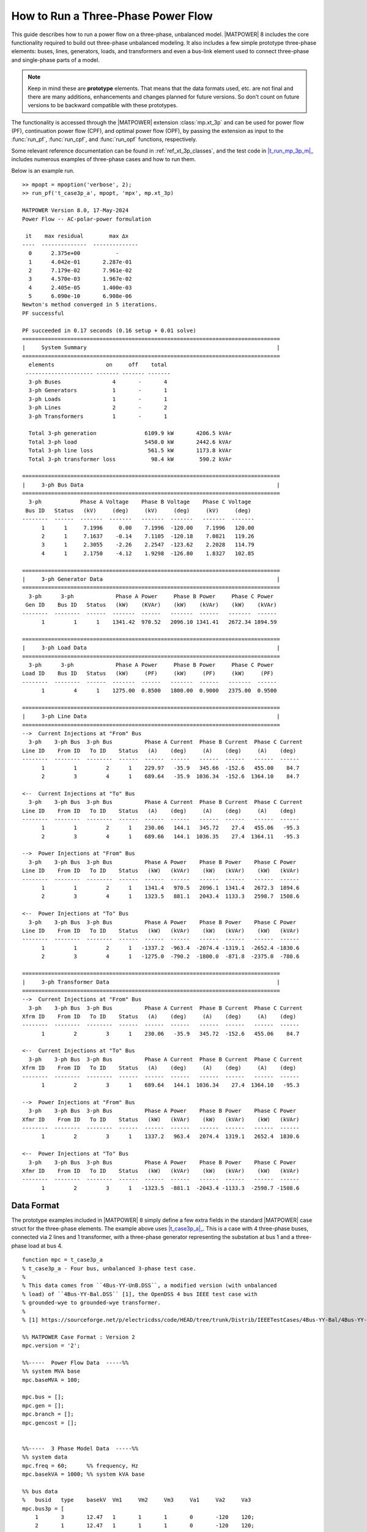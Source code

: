 .. _howto_three_phase:

How to Run a Three-Phase Power Flow
===================================

This guide describes how to run a power flow on a three-phase, unbalanced model.
|MATPOWER| 8 includes the core functionality required to build out three-phase unbalanced modeling. It also includes a few simple prototype three-phase elements: buses, lines, generators, loads, and transformers and even a bus-link element used to connect three-phase and single-phase parts of a model.

.. note::

    Keep in mind these are **prototype** elements. That means that the data formats used, etc. are not final and there are many additions, enhancements and changes planned for future versions. So don't count on future versions to be backward compatible with these prototypes.

The functionality is accessed through the |MATPOWER| extension :class:`mp.xt_3p` and can be used for power flow (PF), continuation power flow (CPF), and optimal power flow (OPF), by passing the extension as input to the :func:`run_pf`, :func:`run_cpf`, and :func:`run_opf` functions, respectively. 

Some relevant reference documentation can be found in :ref:`ref_xt_3p_classes`, and the test code in |t_run_mp_3p_m|_ includes numerous examples of three-phase cases and how to run them.

Below is an example run.

::

    >> mpopt = mpoption('verbose', 2);
    >> run_pf('t_case3p_a', mpopt, 'mpx', mp.xt_3p)

    MATPOWER Version 8.0, 17-May-2024
    Power Flow -- AC-polar-power formulation
    
     it    max residual        max ∆x
    ----  --------------  --------------
      0      2.375e+00           -    
      1      4.042e-01       2.287e-01
      2      7.179e-02       7.961e-02
      3      4.570e-03       1.967e-02
      4      2.405e-05       1.400e-03
      5      6.090e-10       6.908e-06
    Newton's method converged in 5 iterations.
    PF successful
    
    PF succeeded in 0.17 seconds (0.16 setup + 0.01 solve)
    ================================================================================
    |     System Summary                                                           |
    ================================================================================
      elements                on     off    total
     --------------------- ------- ------- -------
      3-ph Buses                4       -       4
      3-ph Generators           1       -       1
      3-ph Loads                1       -       1
      3-ph Lines                2       -       2
      3-ph Transformers         1       -       1
    
      Total 3-ph generation               6109.9 kW       4206.5 kVAr
      Total 3-ph load                     5450.0 kW       2442.6 kVAr
      Total 3-ph line loss                 561.5 kW       1173.8 kVAr
      Total 3-ph transformer loss           98.4 kW        590.2 kVAr
    
    ================================================================================
    |     3-ph Bus Data                                                            |
    ================================================================================
      3-ph            Phase A Voltage    Phase B Voltage    Phase C Voltage
     Bus ID   Status   (kV)     (deg)     (kV)     (deg)     (kV)     (deg)
    --------  ------  -------  -------   -------  -------   -------  -------
          1      1     7.1996     0.00    7.1996  -120.00    7.1996   120.00
          2      1     7.1637    -0.14    7.1105  -120.18    7.0821   119.26
          3      1     2.3055    -2.26    2.2547  -123.62    2.2028   114.79
          4      1     2.1750    -4.12    1.9298  -126.80    1.8327   102.85
    
    ================================================================================
    |     3-ph Generator Data                                                      |
    ================================================================================
      3-ph      3-ph             Phase A Power     Phase B Power     Phase C Power
     Gen ID    Bus ID   Status   (kW)    (KVAr)    (kW)    (kVAr)    (kW)    (kVAr)
    --------  --------  ------  -------  ------   -------  ------   -------  ------
          1         1      1    1341.42  970.52   2096.10 1341.41   2672.34 1894.59
    
    ================================================================================
    |     3-ph Load Data                                                           |
    ================================================================================
      3-ph      3-ph             Phase A Power     Phase B Power     Phase C Power
    Load ID    Bus ID   Status   (kW)     (PF)     (kW)     (PF)     (kW)     (PF)
    --------  --------  ------  -------  ------   -------  ------   -------  ------
          1         4      1    1275.00  0.8500   1800.00  0.9000   2375.00  0.9500
    
    ================================================================================
    |     3-ph Line Data                                                           |
    ================================================================================
    -->  Current Injections at "From" Bus
      3-ph    3-ph Bus  3-ph Bus          Phase A Current  Phase B Current  Phase C Current
    Line ID    From ID   To ID    Status   (A)    (deg)     (A)    (deg)     (A)    (deg)
    --------  --------  --------  ------  ------  ------   ------  ------   ------  ------
          1         1         2      1    229.97   -35.9   345.66  -152.6   455.00    84.7
          2         3         4      1    689.64   -35.9  1036.34  -152.6  1364.10    84.7
    
    <--  Current Injections at "To" Bus
      3-ph    3-ph Bus  3-ph Bus          Phase A Current  Phase B Current  Phase C Current
    Line ID    From ID   To ID    Status   (A)    (deg)     (A)    (deg)     (A)    (deg)
    --------  --------  --------  ------  ------  ------   ------  ------   ------  ------
          1         1         2      1    230.06   144.1   345.72    27.4   455.06   -95.3
          2         3         4      1    689.66   144.1  1036.35    27.4  1364.11   -95.3
    
    -->  Power Injections at "From" Bus
      3-ph    3-ph Bus  3-ph Bus          Phase A Power    Phase B Power    Phase C Power
    Line ID    From ID   To ID    Status   (kW)   (kVAr)    (kW)   (kVAr)    (kW)   (kVAr)
    --------  --------  --------  ------  ------  ------   ------  ------   ------  ------
          1         1         2      1    1341.4   970.5   2096.1  1341.4   2672.3  1894.6
          2         3         4      1    1323.5   881.1   2043.4  1133.3   2598.7  1508.6
    
    <--  Power Injections at "To" Bus
      3-ph    3-ph Bus  3-ph Bus          Phase A Power    Phase B Power    Phase C Power
    Line ID    From ID   To ID    Status   (kW)   (kVAr)    (kW)   (kVAr)    (kW)   (kVAr)
    --------  --------  --------  ------  ------  ------   ------  ------   ------  ------
          1         1         2      1   -1337.2  -963.4  -2074.4 -1319.1  -2652.4 -1830.6
          2         3         4      1   -1275.0  -790.2  -1800.0  -871.8  -2375.0  -780.6
    
    ================================================================================
    |     3-ph Transformer Data                                                    |
    ================================================================================
    -->  Current Injections at "From" Bus
      3-ph    3-ph Bus  3-ph Bus          Phase A Current  Phase B Current  Phase C Current
    Xfrm ID    From ID   To ID    Status   (A)    (deg)     (A)    (deg)     (A)    (deg)
    --------  --------  --------  ------  ------  ------   ------  ------   ------  ------
          1         2         3      1    230.06   -35.9   345.72  -152.6   455.06    84.7
    
    <--  Current Injections at "To" Bus
      3-ph    3-ph Bus  3-ph Bus          Phase A Current  Phase B Current  Phase C Current
    Xfrm ID    From ID   To ID    Status   (A)    (deg)     (A)    (deg)     (A)    (deg)
    --------  --------  --------  ------  ------  ------   ------  ------   ------  ------
          1         2         3      1    689.64   144.1  1036.34    27.4  1364.10   -95.3
    
    -->  Power Injections at "From" Bus
      3-ph    3-ph Bus  3-ph Bus          Phase A Power    Phase B Power    Phase C Power
    Xfmr ID    From ID   To ID    Status   (kW)   (kVAr)    (kW)   (kVAr)    (kW)   (kVAr)
    --------  --------  --------  ------  ------  ------   ------  ------   ------  ------
          1         2         3      1    1337.2   963.4   2074.4  1319.1   2652.4  1830.6
    
    <--  Power Injections at "To" Bus
      3-ph    3-ph Bus  3-ph Bus          Phase A Power    Phase B Power    Phase C Power
    Xfmr ID    From ID   To ID    Status   (kW)   (kVAr)    (kW)   (kVAr)    (kW)   (kVAr)
    --------  --------  --------  ------  ------  ------   ------  ------   ------  ------
          1         2         3      1   -1323.5  -881.1  -2043.4 -1133.3  -2598.7 -1508.6


Data Format
-----------

The prototype examples included in |MATPOWER| 8 simply define a few extra fields in the standard |MATPOWER| case struct for the three-phase elements. The example above uses |t_case3p_a|_. This is a case with 4 three-phase buses, connected via 2 lines and 1 transformer, with a three-phase generator representing the substation at bus 1 and a three-phase load at bus 4.

::

    function mpc = t_case3p_a
    % t_case3p_a - Four bus, unbalanced 3-phase test case.
    %
    % This data comes from ``4Bus-YY-UnB.DSS``, a modified version (with unbalanced
    % load) of ``4Bus-YY-Bal.DSS`` [1], the OpenDSS 4 bus IEEE test case with
    % grounded-wye to grounded-wye transformer.
    %
    % [1] https://sourceforge.net/p/electricdss/code/HEAD/tree/trunk/Distrib/IEEETestCases/4Bus-YY-Bal/4Bus-YY-Bal.DSS
    
    %% MATPOWER Case Format : Version 2
    mpc.version = '2';
    
    %%-----  Power Flow Data  -----%%
    %% system MVA base
    mpc.baseMVA = 100;
    
    mpc.bus = [];
    mpc.gen = [];
    mpc.branch = [];
    mpc.gencost = [];
    
    
    %%-----  3 Phase Model Data  -----%%
    %% system data
    mpc.freq = 60;      %% frequency, Hz
    mpc.basekVA = 1000; %% system kVA base
    
    %% bus data
    %	busid	type	basekV	Vm1	Vm2	Vm3	Va1	Va2	Va3
    mpc.bus3p = [
        1	3	12.47	1	1	1	0	-120	120;
        2	1	12.47	1	1	1	0	-120	120;
        3	1	4.16	1	1	1	0	-120	120;
        4	1	4.16	1	1	1	0	-120	120;
    ];
    
    %% branch data
    %	brid	fbus	tbus	status	lcid	len
    mpc.line3p = [
        1	1	2	1	1	2000/5280;
        2	3	4	1	1	2500/5280;
    ];
    
    %% transformer
    %	xfid	fbus	tbus	status	R	X	basekVA	basekV	ratio
    mpc.xfmr3p = [
        1	2	3	1	0.01	0.06	6000	12.47	1;
    ];
    
    %% load
    %	ldid	ldbus	status	Pd1	Pd2	Pd3	ldpf1	ldpf2	ldpf3
    mpc.load3p = [
        1	4	1	1275	1800	2375	0.85	0.9	0.95;
    ];
    
    %% gen
    %	genid	gbus	status	Vg1	Vg2	Vg3	Pg1	Pg2	Pg3	Qg1	Qg2	Qg3
    mpc.gen3p = [
        1	1	1	1	1	1	2000	2000	2000	0	0	0;
    ];
    
    %% line construction
    %	lcid	R11	R21	R31	R22	R32	R33	X11	X21	X31	X22	X32	X33	C11	C21	C31	C22	C32	C33
    mpc.lc = [
        1	0.457541	0.15594 	0.153474	0.466617	0.157996	0.461462	1.078	0.501648	0.384909	1.04813	0.423624	1.06502	15.0671	-4.86241	-1.85323	15.875	-3.09098	14.3254
    ];

The data for the individual elements are found in the fields ``bus3p``, ``line3p``, ``xfrm3p``, ``load3p``, and ``gen3p`` fields of ``mpc``. The ``lc`` field contains the per-mile impedance parameters for different line construction configurations referenced by the individual lines.

Besides the fields for the individual elements, cases with three-phase elements are also expected to include ``freq``, the system frequency in Hertz, and ``base_kVA``, the system per-unit kVA base for three-phase portions of the network.

Details of the data for the individual three-phase elements are summarized in the tables below.


``bus3p``
^^^^^^^^^

===  =========  =====================
Col  Name       Description — *see also* :class:`mp.dme_bus3p`
===  =========  =====================
  1  busid      unique 3-phase bus ID (positive integer)
  2  type       bus type: 1 = PQ, 2 = PV, 3 = reference (voltage ref + slack)
  3  basekV     nominal voltage in kV
  4  Vm1        phase A voltage magnitude in p.u.
  5  Vm2        phase B voltage magnitude in p.u.
  6  Vm3        phase C voltage magnitude in p.u.
  7  Va1        phase A voltage angle in degrees (nominal 0)
  8  Va2        phase B voltage angle in degrees (nominal -120)
  9  Va3        phase C voltage angle in degrees (nominal 120)
===  =========  =====================


``line3p``
^^^^^^^^^^

===  =========  =====================
Col  Name       Description — *see also* :class:`mp.dme_line3p`
===  =========  =====================
  1  brid       unique 3-phase line ID (positive integer)
  2  fbus       "from" bus ID
  3  tbus       "to" bus ID
  4  status     1 = in-service, 0 = out-of-service
  5  lcid       line construction ID (to look up in ``lc`` table)
  6  len        line length in miles
===  =========  =====================


``xfmr3p``
^^^^^^^^^^

===  =========  =====================
Col  Name       Description — *see also* :class:`mp.dme_xfmr3p`
===  =========  =====================
  1  xfid       unique 3-phase transformer ID (positive integer)
  2  fbus       "from" bus ID
  3  tbus       "to" bus ID
  4  status     1 = in-service, 0 = out-of-service
  5  R          resistance (p.u. on transformer base)
  6  X          reactance (p.u. on transformer base)
  7  basekVA    transformer per-unit power base in kVA
  8  basekV     transformer per-unit voltage base in kV
  9  ratio      transformer off-nominal turns ratio
===  =========  =====================


``load3p``
^^^^^^^^^^

===  =========  =====================
Col  Name       Description — *see also* :class:`mp.dme_load3p`
===  =========  =====================
  1  ldid       unique 3-phase load ID (positive integer)
  2  ldbus      bus ID
  3  status     1 = in-service, 0 = out-of-service
  4  Pd1        phase A active power demand in kW
  5  Pd2        phase B active power demand in kW
  6  Pd3        phase C active power demand in kW
  7  lpf1       phase A load power factor
  8  lpf2       phase B load power factor
  9  lpf3       phase C load power factor
===  =========  =====================


``gen3p``
^^^^^^^^^

===  =========  =====================
Col  Name       Description — *see also* :class:`mp.dme_gen3p`
===  =========  =====================
  1  genid      unique 3-phase generator ID (positive integer)
  2  gbus       bus ID
  3  status     1 = in-service, 0 = out-of-service
  4  Vg1        phase A voltage setpoint in p.u.
  5  Vg2        phase B voltage setpoint in p.u.
  6  Vg3        phase C voltage setpoint in p.u.
  7  Pg1        phase A active power injection in kW
  8  Pg2        phase B active power injection in kW
  9  Pg3        phase C active power injection in kW
 10  Qg1        phase A reactive power injection in kVAr
 11  Qg2        phase B reactive power injection in kVAr
 12  Qg3        phase C reactive power injection in kVAr
===  =========  =====================


``lc``
^^^^^^

===  =========  =====================
Col  Name       Description — *see also* :class:`mp.dme_line3p`
===  =========  =====================
  1  lcid       unique 3-phase line construction record ID (positive integer)
  2  R11        resistance (p.u. per mile), element (1,1) of 3x3 matrix
  3  R21        resistance (p.u. per mile), elements (2,1) & (1,2) of 3x3 matrix
  4  R31        resistance (p.u. per mile), elements (3,1) & (1,3) of 3x3 matrix
  5  R22        resistance (p.u. per mile), element (2,2) of 3x3 matrix
  6  R32        resistance (p.u. per mile), elements (3,2) & (2,3) of 3x3 matrix
  7  R33        resistance (p.u. per mile), element (3,3) of 3x3 matrix
  8  X11        reactance (p.u. per mile), element (1,1) of 3x3 matrix)
  9  X21        reactance (p.u. per mile), elements (2,1) & (1,2) of 3x3 matrix
 10  X31        reactance (p.u. per mile), elements (3,1) & (1,3) of 3x3 matrix
 11  X22        reactance (p.u. per mile), element (2,2) of 3x3 matrix
 12  X32        reactance (p.u. per mile), elements (3,2) & (2,3) of 3x3 matrix
 13  X33        reactance (p.u. per mile), element (3,3) of 3x3 matrix
 14  C11        capacitance (nF per mile), element (1,1) of 3x3 matrix
 15  C21        capacitance (nF per mile), elements (2,1) & (1,2) of 3x3 matrix
 16  C31        capacitance (nF per mile), elements (3,1) & (1,3) of 3x3 matrix
 17  C22        capacitance (nF per mile), element (2,2) of 3x3 matrix
 18  C32        capacitance (nF per mile), elements (3,2) & (2,3) of 3x3 matrix
 19  C33        capacitance (nF per mile), element (3,3) of 3x3 matrix
===  =========  =====================


``buslink``
^^^^^^^^^^^

===  =========  =====================
Col  Name       Description — *see also* :class:`mp.dme_buslink`
===  =========  =====================
  1  linid      unique 3-phase buslink ID (positive integer)
  2  busid      bus ID of single-phase bus
  3  bus3pid    bus ID of three-phase bus
  4  status     1 = in-service, 0 = out-of-service
===  =========  =====================


Example Cases
-------------

The following cases are included in |lib_t|_.

============= ================== ======= ======= ================
Name          Description        3-phase 1-phase bus links
============= ================== ======= ======= ================
|t_case3p_a|_ 4 bus 3-phase case 4       --      --
|t_case3p_b|_ 6 bus hybrid case  4       2       1 PQ
|t_case3p_c|_ 6 bus hybrid case  4       2       1 PV (1-phase side)
|t_case3p_d|_ 6 bus hybrid case  4       2       1 PV (3-phase side)
|t_case3p_e|_ 5 bus hybrid case  4       1       1 REF (1-phase side)
|t_case3p_f|_ 21 bus hybrid case 12      9       3 PQ
|t_case3p_g|_ 21 bus hybrid case 12      9       3 REF-PQ, PV-PQ, PQ-PQ
|t_case3p_h|_ 21 bus hybrid case 12      9       3 REF-PQ, PQ-PV, PQ-PQ
============= ================== ======= ======= ================

The data for the 4 bus, three-phase system in |t_case3p_a|_ comes from ``4Bus-YY-UnB.DSS``, a modified version (with unbalanced load) of |4Bus_YY_Bal_DSS|_, the OpenDSS 4-bus IEEE test case with grounded-wye to grounded-wye transformer. [#]_

The five and six bus cases connect this 4-bus three-phase case to 1 or 2 single-phase buses. And the 21-bus cases are based on connecting three copies of the 4 bus three-phase case to the single-phase |case9|_.

.. |t_run_mp_3p_m| replace:: :file:`t_run_mp_3p.m`
.. |lib_t| replace:: :file:`lib/t`
.. |case9| replace:: :file:`case9.m`
.. |4Bus_YY_Bal_DSS| replace:: :file:`4Bus-YY-Bal.DSS`
.. |t_case3p_a| replace:: :file:`t_case3p_a.m`
.. |t_case3p_b| replace:: :file:`t_case3p_b.m`
.. |t_case3p_c| replace:: :file:`t_case3p_c.m`
.. |t_case3p_d| replace:: :file:`t_case3p_d.m`
.. |t_case3p_e| replace:: :file:`t_case3p_e.m`
.. |t_case3p_f| replace:: :file:`t_case3p_f.m`
.. |t_case3p_g| replace:: :file:`t_case3p_g.m`
.. |t_case3p_h| replace:: :file:`t_case3p_h.m`

.. [#] https://sourceforge.net/p/electricdss/code/HEAD/tree/trunk/Distrib/IEEETestCases/4Bus-YY-Bal/4Bus-YY-Bal.DSS
.. _t_run_mp_3p_m: https://github.com/MATPOWER/matpower/blob/master/lib/t/t_run_mp_3p.m
.. _lib_t: https://github.com/MATPOWER/matpower/tree/master/lib/t
.. _case9: https://github.com/MATPOWER/matpower/blob/master/data/case9.m
.. _4Bus_YY_Bal_DSS: https://sourceforge.net/p/electricdss/code/HEAD/tree/trunk/Distrib/IEEETestCases/4Bus-YY-Bal/4Bus-YY-Bal.DSS
.. _t_case3p_a: https://github.com/MATPOWER/matpower/blob/master/lib/t/t_case3p_a.m
.. _t_case3p_b: https://github.com/MATPOWER/matpower/blob/master/lib/t/t_case3p_b.m
.. _t_case3p_c: https://github.com/MATPOWER/matpower/blob/master/lib/t/t_case3p_c.m
.. _t_case3p_d: https://github.com/MATPOWER/matpower/blob/master/lib/t/t_case3p_d.m
.. _t_case3p_e: https://github.com/MATPOWER/matpower/blob/master/lib/t/t_case3p_e.m
.. _t_case3p_f: https://github.com/MATPOWER/matpower/blob/master/lib/t/t_case3p_f.m
.. _t_case3p_g: https://github.com/MATPOWER/matpower/blob/master/lib/t/t_case3p_g.m
.. _t_case3p_h: https://github.com/MATPOWER/matpower/blob/master/lib/t/t_case3p_h.m
